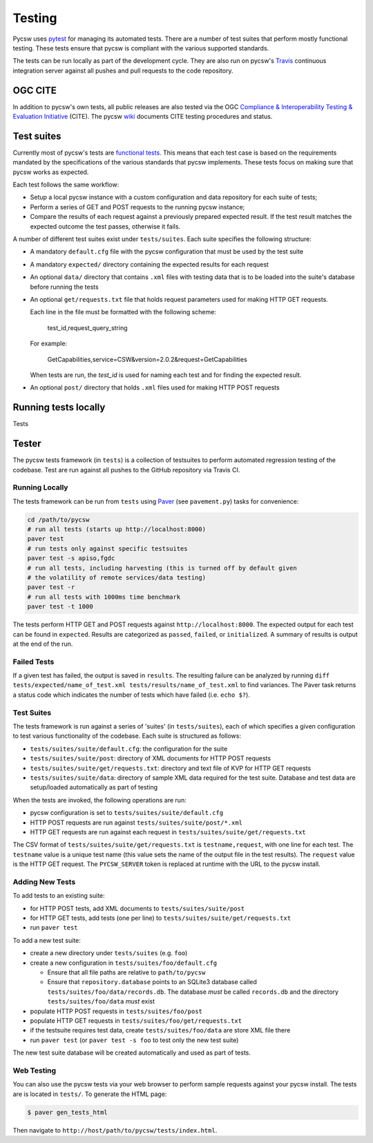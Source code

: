 .. _tests:

Testing
=======

Pycsw uses `pytest`_ for managing its automated tests. There are a number of
test suites that perform mostly functional testing. These tests ensure that
pycsw is compliant with the various supported standards.

The tests can be run locally as part of the development cycle. They are also
run on pycsw's `Travis`_ continuous integration server against all pushes and
pull requests to the code repository.

.. _ogc-cite:


OGC CITE
--------

In addition to pycsw's own tests, all public releases are also tested via the
OGC `Compliance & Interoperability Testing & Evaluation Initiative`_ (CITE).
The pycsw `wiki`_ documents CITE testing procedures and status.

.. _pytest: http://pytest.org/latest/
.. _Travis: http://travis-ci.org/geopython/pycsw
.. _Compliance & Interoperability Testing & Evaluation Initiative:
   http://cite.opengeospatial.org/
.. _wiki: https://github.com/geopython/pycsw/wiki/OGC-CITE-Compliance


Test suites
-----------

Currently most of pycsw's tests are `functional tests`_. This means that
each test case is based on the requirements mandated by the specifications of
the various standards that pycsw implements. These tests focus on making sure
that pycsw works as expected.

Each test follows the same workflow:

* Setup a local pycsw instance with a custom configuration and data repository
  for each suite of tests;

* Perform a series of GET and POST requests to the running pycsw instance;

* Compare the results of each request against a previously prepared expected
  result. If the test result matches the expected outcome the test passes,
  otherwise it fails.


A number of different test suites exist under ``tests/suites``. Each suite
specifies the following structure:

* A mandatory ``default.cfg`` file with the pycsw configuration that must be
  used by the test suite

* A mandatory ``expected/`` directory containing the expected results for each
  request

* An optional ``data/`` directory that contains ``.xml`` files with testing
  data that is to be loaded into the suite's database before running the tests

* An optional ``get/requests.txt`` file that holds request parameters used for
  making HTTP GET requests.

  Each line in the file must be formatted with the following scheme:

      test_id,request_query_string

  For example:

    GetCapabilities,service=CSW&version=2.0.2&request=GetCapabilities

  When tests are run, the *test_id* is used for naming each test and for
  finding the expected result.

* An optional ``post/`` directory that holds ``.xml`` files used for making
  HTTP POST requests


.. _functional tests: https://en.wikipedia.org/wiki/Functional_testing


Running tests locally
---------------------

Tests

Tester
------

The pycsw tests framework (in ``tests``) is a collection of testsuites to
perform automated regression testing of the codebase.  Test are run against
all pushes to the GitHub repository via Travis CI.

Running Locally
^^^^^^^^^^^^^^^

The tests framework can be run from ``tests`` using `Paver`_
(see ``pavement.py``) tasks for convenience:

.. code-block:: bash

   cd /path/to/pycsw
   # run all tests (starts up http://localhost:8000)
   paver test
   # run tests only against specific testsuites
   paver test -s apiso,fgdc
   # run all tests, including harvesting (this is turned off by default given
   # the volatility of remote services/data testing)
   paver test -r
   # run all tests with 1000ms time benchmark
   paver test -t 1000

The tests perform HTTP GET and POST requests against
``http://localhost:8000``.  The expected output for each test can be found
in ``expected``.  Results are categorized as ``passed``, ``failed``,
or ``initialized``.  A summary of results is output at the end of the run.

Failed Tests
^^^^^^^^^^^^

If a given test has failed, the output is saved in ``results``.  The
resulting failure can be analyzed by running
``diff tests/expected/name_of_test.xml tests/results/name_of_test.xml`` to
find variances.  The Paver task returns a status code which indicates the
number of tests which have failed (i.e. ``echo $?``).

Test Suites
^^^^^^^^^^^

The tests framework is run against a series of 'suites' (in ``tests/suites``),
each of which specifies a given configuration to test various functionality
of the codebase.  Each suite is structured as follows:

* ``tests/suites/suite/default.cfg``: the configuration for the suite
* ``tests/suites/suite/post``: directory of XML documents for HTTP POST
  requests
* ``tests/suites/suite/get/requests.txt``: directory and text file of KVP
  for HTTP GET requests
* ``tests/suites/suite/data``: directory of sample XML data required for the
  test suite.  Database and test data are setup/loaded automatically as part
  of testing

When the tests are invoked, the following operations are run:

* pycsw configuration is set to ``tests/suites/suite/default.cfg``
* HTTP POST requests are run against ``tests/suites/suite/post/*.xml``
* HTTP GET requests are run against each request in
  ``tests/suites/suite/get/requests.txt``

The CSV format of ``tests/suites/suite/get/requests.txt`` is
``testname,request``, with one line for each test.  The ``testname`` value
is a unique test name (this value sets the name of the output file in the
test results).  The ``request`` value is the HTTP GET request.  The
``PYCSW_SERVER`` token is replaced at runtime with the URL to the pycsw
install.

Adding New Tests
^^^^^^^^^^^^^^^^

To add tests to an existing suite:

* for HTTP POST tests, add XML documents to ``tests/suites/suite/post``
* for HTTP GET tests, add tests (one per line) to
  ``tests/suites/suite/get/requests.txt``
* run ``paver test``

To add a new test suite:

* create a new directory under ``tests/suites`` (e.g. ``foo``)
* create a new configuration in ``tests/suites/foo/default.cfg``

  * Ensure that all file paths are relative to ``path/to/pycsw``
  * Ensure that ``repository.database`` points to an SQLite3 database
    called ``tests/suites/foo/data/records.db``.  The database *must* be
    called ``records.db`` and the directory ``tests/suites/foo/data``
    *must* exist

* populate HTTP POST requests in ``tests/suites/foo/post``
* populate HTTP GET requests in ``tests/suites/foo/get/requests.txt``
* if the testsuite requires test data, create ``tests/suites/foo/data`` are
  store XML file there
* run ``paver test`` (or ``paver test -s foo`` to test only the new test
  suite)

The new test suite database will be created automatically and used as part of
tests.

Web Testing
^^^^^^^^^^^

You can also use the pycsw tests via your web browser to perform sample
requests against your pycsw install.  The tests are is located in
``tests/``.  To generate the HTML page:

.. code-block:: bash

  $ paver gen_tests_html

Then navigate to ``http://host/path/to/pycsw/tests/index.html``.

.. _`Paver`: http://paver.github.io/paver/
